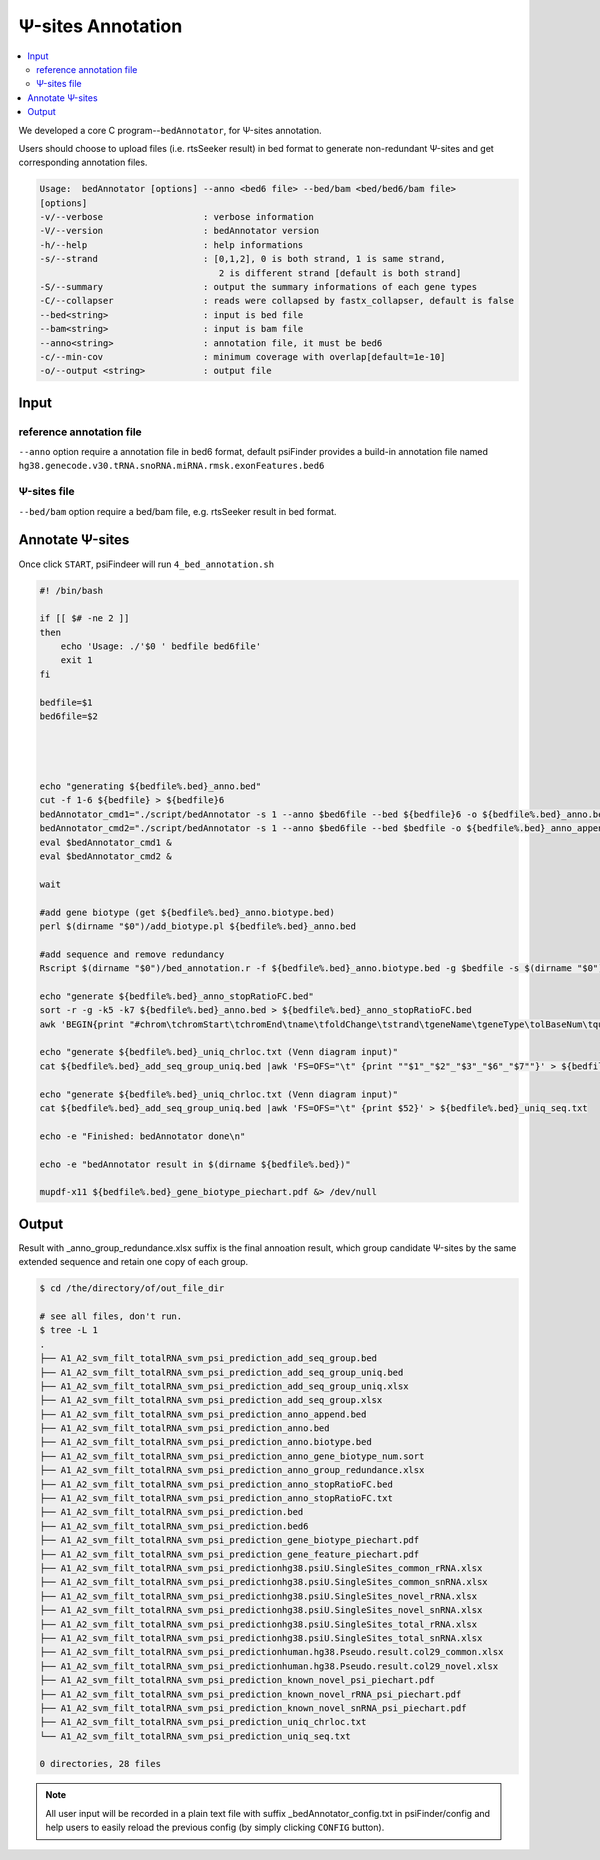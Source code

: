 Ψ-sites Annotation
=====================

.. contents::
    :local:

.. role:: blue


We developed a core C program--``bedAnnotator``, for Ψ-sites annotation.

.. image:: /images/annotation.png

Users should choose to upload files (i.e. rtsSeeker result) in bed format to generate non-redundant Ψ-sites and get corresponding annotation files.


.. code:: bash

    Usage:  bedAnnotator [options] --anno <bed6 file> --bed/bam <bed/bed6/bam file>
    [options]
    -v/--verbose                   : verbose information
    -V/--version                   : bedAnnotator version
    -h/--help                      : help informations
    -s/--strand                    : [0,1,2], 0 is both strand, 1 is same strand,
                                      2 is different strand [default is both strand]
    -S/--summary                   : output the summary informations of each gene types
    -C/--collapser                 : reads were collapsed by fastx_collapser, default is false
    --bed<string>                  : input is bed file
    --bam<string>                  : input is bam file
    --anno<string>                 : annotation file, it must be bed6
    -c/--min-cov                   : minimum coverage with overlap[default=1e-10]
    -o/--output <string>           : output file

Input
---------------------------------------------

reference annotation file
******************************
``--anno`` option require a annotation file in bed6 format, default psiFinder provides a build-in annotation file named ``hg38.genecode.v30.tRNA.snoRNA.miRNA.rmsk.exonFeatures.bed6``

Ψ-sites file
****************
``--bed/bam`` option require a bed/bam file, e.g. rtsSeeker result in bed format.

Annotate Ψ-sites
---------------------------------------------

Once click ``START``, psiFindeer will run ``4_bed_annotation.sh``

.. code:: bash

    #! /bin/bash

    if [[ $# -ne 2 ]]
    then
        echo 'Usage: ./'$0 ' bedfile bed6file'
        exit 1
    fi

    bedfile=$1
    bed6file=$2




    echo "generating ${bedfile%.bed}_anno.bed"
    cut -f 1-6 ${bedfile} > ${bedfile}6
    bedAnnotator_cmd1="./script/bedAnnotator -s 1 --anno $bed6file --bed ${bedfile}6 -o ${bedfile%.bed}_anno.bed"
    bedAnnotator_cmd2="./script/bedAnnotator -s 1 --anno $bed6file --bed $bedfile -o ${bedfile%.bed}_anno_append.bed"
    eval $bedAnnotator_cmd1 &
    eval $bedAnnotator_cmd2 &

    wait

    #add gene biotype (get ${bedfile%.bed}_anno.biotype.bed)
    perl $(dirname "$0")/add_biotype.pl ${bedfile%.bed}_anno.bed

    #add sequence and remove redundancy
    Rscript $(dirname "$0")/bed_annotation.r -f ${bedfile%.bed}_anno.biotype.bed -g $bedfile -s $(dirname "$0")/hg38.psiU.SingleSites.bed -e $(dirname "$0")/human.hg38.Pseudo.result.col29.xlsx -i ./snakemake/genome/hg38.fa -j $(dirname "$0")/snoRNAbase_rRNA.fa -k $(dirname "$0")/snoRNAbase_snRNA.fa -o ${bedfile%.bed}

    echo "generate ${bedfile%.bed}_anno_stopRatioFC.bed"
    sort -r -g -k5 -k7 ${bedfile%.bed}_anno.bed > ${bedfile%.bed}_anno_stopRatioFC.bed
    awk 'BEGIN{print "#chrom\tchromStart\tchromEnd\tname\tfoldChange\tstrand\tgeneName\tgeneType\tolBaseNum\tqueryCov\tsampCov\tupDist\tdownDist"}1' ${bedfile%.bed}_anno_stopRatioFC.bed > ${bedfile%.bed}_anno_stopRatioFC.txt

    echo "generate ${bedfile%.bed}_uniq_chrloc.txt (Venn diagram input)"
    cat ${bedfile%.bed}_add_seq_group_uniq.bed |awk 'FS=OFS="\t" {print ""$1"_"$2"_"$3"_"$6"_"$7""}' > ${bedfile%.bed}_uniq_chrloc.txt

    echo "generate ${bedfile%.bed}_uniq_chrloc.txt (Venn diagram input)"
    cat ${bedfile%.bed}_add_seq_group_uniq.bed |awk 'FS=OFS="\t" {print $52}' > ${bedfile%.bed}_uniq_seq.txt

    echo -e "Finished: bedAnnotator done\n"

    echo -e "bedAnnotator result in $(dirname ${bedfile%.bed})"

    mupdf-x11 ${bedfile%.bed}_gene_biotype_piechart.pdf &> /dev/null

Output
--------
Result with :blue:`_anno_group_redundance.xlsx` suffix is the final annoation result, which group candidate Ψ-sites by the same extended sequence and retain one copy of each group.

.. code:: bash

    $ cd /the/directory/of/out_file_dir

    # see all files, don't run.
    $ tree -L 1
    .
    ├── A1_A2_svm_filt_totalRNA_svm_psi_prediction_add_seq_group.bed
    ├── A1_A2_svm_filt_totalRNA_svm_psi_prediction_add_seq_group_uniq.bed
    ├── A1_A2_svm_filt_totalRNA_svm_psi_prediction_add_seq_group_uniq.xlsx
    ├── A1_A2_svm_filt_totalRNA_svm_psi_prediction_add_seq_group.xlsx
    ├── A1_A2_svm_filt_totalRNA_svm_psi_prediction_anno_append.bed
    ├── A1_A2_svm_filt_totalRNA_svm_psi_prediction_anno.bed
    ├── A1_A2_svm_filt_totalRNA_svm_psi_prediction_anno.biotype.bed
    ├── A1_A2_svm_filt_totalRNA_svm_psi_prediction_anno_gene_biotype_num.sort
    ├── A1_A2_svm_filt_totalRNA_svm_psi_prediction_anno_group_redundance.xlsx
    ├── A1_A2_svm_filt_totalRNA_svm_psi_prediction_anno_stopRatioFC.bed
    ├── A1_A2_svm_filt_totalRNA_svm_psi_prediction_anno_stopRatioFC.txt
    ├── A1_A2_svm_filt_totalRNA_svm_psi_prediction.bed
    ├── A1_A2_svm_filt_totalRNA_svm_psi_prediction.bed6
    ├── A1_A2_svm_filt_totalRNA_svm_psi_prediction_gene_biotype_piechart.pdf
    ├── A1_A2_svm_filt_totalRNA_svm_psi_prediction_gene_feature_piechart.pdf
    ├── A1_A2_svm_filt_totalRNA_svm_psi_predictionhg38.psiU.SingleSites_common_rRNA.xlsx
    ├── A1_A2_svm_filt_totalRNA_svm_psi_predictionhg38.psiU.SingleSites_common_snRNA.xlsx
    ├── A1_A2_svm_filt_totalRNA_svm_psi_predictionhg38.psiU.SingleSites_novel_rRNA.xlsx
    ├── A1_A2_svm_filt_totalRNA_svm_psi_predictionhg38.psiU.SingleSites_novel_snRNA.xlsx
    ├── A1_A2_svm_filt_totalRNA_svm_psi_predictionhg38.psiU.SingleSites_total_rRNA.xlsx
    ├── A1_A2_svm_filt_totalRNA_svm_psi_predictionhg38.psiU.SingleSites_total_snRNA.xlsx
    ├── A1_A2_svm_filt_totalRNA_svm_psi_predictionhuman.hg38.Pseudo.result.col29_common.xlsx
    ├── A1_A2_svm_filt_totalRNA_svm_psi_predictionhuman.hg38.Pseudo.result.col29_novel.xlsx
    ├── A1_A2_svm_filt_totalRNA_svm_psi_prediction_known_novel_psi_piechart.pdf
    ├── A1_A2_svm_filt_totalRNA_svm_psi_prediction_known_novel_rRNA_psi_piechart.pdf
    ├── A1_A2_svm_filt_totalRNA_svm_psi_prediction_known_novel_snRNA_psi_piechart.pdf
    ├── A1_A2_svm_filt_totalRNA_svm_psi_prediction_uniq_chrloc.txt
    └── A1_A2_svm_filt_totalRNA_svm_psi_prediction_uniq_seq.txt

    0 directories, 28 files

.. note:: All user input will be recorded in a plain text file with suffix :blue:`_bedAnnotator_config.txt` in psiFinder/config and help users to easily reload the previous config (by simply clicking ``CONFIG`` button).
